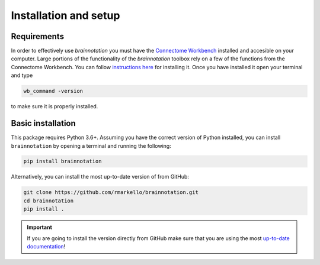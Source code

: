 .. _installation_setup:

----------------------
Installation and setup
----------------------

.. _installation_requirements:

Requirements
============

In order to effectively use `brainnotation` you must have the `Connectome
Workbench <https://www.humanconnectome.org/software/connectome-workbench>`_
installed and accesible on your computer. Large portions of the functionality
of the `brainnotation` toolbox rely on a few of the functions from the
Connectome Workbench. You can follow `instructions here
<https://www.humanconnectome.org/software/get-connectome-workbench>`_ for
installing it. Once you have installed it open your terminal and type

.. code-block:: bash

    wb_command -version

to make sure it is properly installed.

.. _basic_installation:

Basic installation
==================

This package requires Python 3.6+. Assuming you have the correct version of
Python installed, you can install ``brainnotation`` by opening a terminal and
running the following:

.. code-block:: bash

    pip install brainnotation

Alternatively, you can install the most up-to-date version of from GitHub:

.. code-block:: bash

   git clone https://github.com/rmarkello/brainnotation.git
   cd brainnotation
   pip install .

.. important::

   If you are going to install the version directly from GitHub make sure that
   you are using the most `up-to-date documentation
   <https://brainnotation.readthedocs.io/en/latest/>`_!
